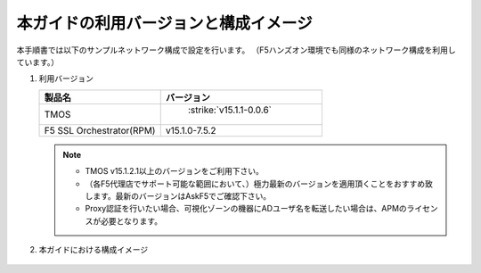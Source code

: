 本ガイドの利用バージョンと構成イメージ
==========================================================

本手順書では以下のサンプルネットワーク構成で設定を行います。
（F5ハンズオン環境でも同様のネットワーク構成を利用しています。）

#. 利用バージョン

   .. csv-table:: 
         :header: "製品名", "バージョン"
         :widths: 30, 40

         "TMOS", " :strike:`v15.1.1-0.0.6` "
         "F5 SSL Orchestrator(RPM)", "v15.1.0-7.5.2"
   .. note::
       - TMOS v15.1.2.1以上のバージョンをご利用下さい。
       - （各F5代理店でサポート可能な範囲において、）極力最新のバージョンを適用頂くことをおすすめ致します。最新のバージョンはAskF5でご確認下さい。
       - Proxy認証を行いたい場合、可視化ゾーンの機器にADユーザ名を転送したい場合は、APMのライセンスが必要となります。

#. 本ガイドにおける構成イメージ

   .. figure:: images/mod2-1.png
      :scale: 45%
      :align: center